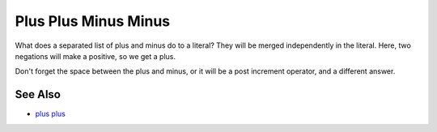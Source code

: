 .. _plus-plus-minus-minus:

Plus Plus Minus Minus
---------------------

.. meta::
	:description:
		Plus Plus Minus Minus: What does a separated list of plus and minus do to a literal.
	:twitter:card: summary_large_image
	:twitter:site: @exakat
	:twitter:title: Plus Plus Minus Minus
	:twitter:description: Plus Plus Minus Minus: What does a separated list of plus and minus do to a literal
	:twitter:creator: @exakat
	:twitter:image:src: https://php-tips.readthedocs.io/en/latest/_images/plus_plus_minus_minus.png
	:og:image: https://php-tips.readthedocs.io/en/latest/_images/plus_plus_minus_minus.png
	:og:title: Plus Plus Minus Minus
	:og:type: article
	:og:description: What does a separated list of plus and minus do to a literal
	:og:url: https://php-tips.readthedocs.io/en/latest/tips/plus_plus_minus_minus.html
	:og:locale: en

.. raw:: html

	<script type="application/ld+json">{"@context":"https:\/\/schema.org","@graph":[{"@type":"WebPage","@id":"https:\/\/php-tips.readthedocs.io\/en\/latest\/tips\/plus_plus_minus_minus.html","url":"https:\/\/php-tips.readthedocs.io\/en\/latest\/tips\/plus_plus_minus_minus.html","name":"Plus Plus Minus Minus","isPartOf":{"@id":"https:\/\/www.exakat.io\/"},"datePublished":"Mon, 03 Mar 2025 20:35:46 +0000","dateModified":"Mon, 03 Mar 2025 20:35:46 +0000","description":"What does a separated list of plus and minus do to a literal","inLanguage":"en-US","potentialAction":[{"@type":"ReadAction","target":["https:\/\/php-tips.readthedocs.io\/en\/latest\/tips\/plus_plus_minus_minus.html"]}]},{"@type":"WebSite","@id":"https:\/\/www.exakat.io\/","url":"https:\/\/www.exakat.io\/","name":"Exakat","description":"Smart PHP static analysis","inLanguage":"en-US"}]}</script>

What does a separated list of plus and minus do to a literal? They will be merged independently in the literal. Here, two negations will make a positive, so we get a plus.

Don't forget the space between the plus and minus, or it will be a post increment operator, and a different answer.

.. image:: ../images/plus_plus_minus_minus.png

See Also
________

* `plus plus <https://3v4l.org/4m7rI>`_

